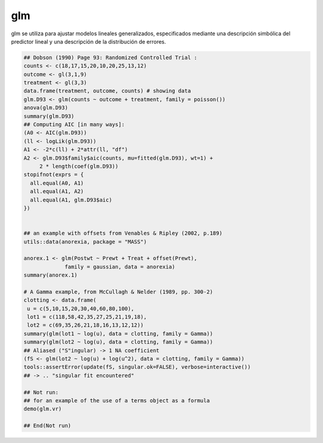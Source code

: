 glm
===

glm se utiliza para ajustar modelos lineales generalizados, especificados mediante una descripción simbólica del predictor lineal y una descripción de 
la distribución de errores.

.. code:: R

   ## Dobson (1990) Page 93: Randomized Controlled Trial :
   counts <- c(18,17,15,20,10,20,25,13,12)
   outcome <- gl(3,1,9)
   treatment <- gl(3,3)
   data.frame(treatment, outcome, counts) # showing data
   glm.D93 <- glm(counts ~ outcome + treatment, family = poisson())
   anova(glm.D93)
   summary(glm.D93)
   ## Computing AIC [in many ways]:
   (A0 <- AIC(glm.D93))
   (ll <- logLik(glm.D93))
   A1 <- -2*c(ll) + 2*attr(ll, "df")
   A2 <- glm.D93$family$aic(counts, mu=fitted(glm.D93), wt=1) +
        2 * length(coef(glm.D93))
   stopifnot(exprs = {
     all.equal(A0, A1)
     all.equal(A1, A2)
     all.equal(A1, glm.D93$aic)
   })


   ## an example with offsets from Venables & Ripley (2002, p.189)
   utils::data(anorexia, package = "MASS")

   anorex.1 <- glm(Postwt ~ Prewt + Treat + offset(Prewt),
                family = gaussian, data = anorexia)
   summary(anorex.1)

   # A Gamma example, from McCullagh & Nelder (1989, pp. 300-2)
   clotting <- data.frame(
    u = c(5,10,15,20,30,40,60,80,100),
    lot1 = c(118,58,42,35,27,25,21,19,18),
    lot2 = c(69,35,26,21,18,16,13,12,12))
   summary(glm(lot1 ~ log(u), data = clotting, family = Gamma))
   summary(glm(lot2 ~ log(u), data = clotting, family = Gamma))
   ## Aliased ("S"ingular) -> 1 NA coefficient
   (fS <- glm(lot2 ~ log(u) + log(u^2), data = clotting, family = Gamma))
   tools::assertError(update(fS, singular.ok=FALSE), verbose=interactive())
   ## -> .. "singular fit encountered"

   ## Not run: 
   ## for an example of the use of a terms object as a formula
   demo(glm.vr)

   ## End(Not run)


